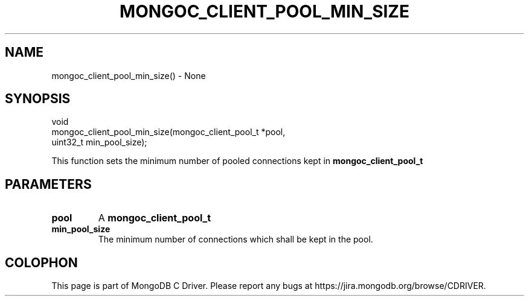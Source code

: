 .\" This manpage is Copyright (C) 2016 MongoDB, Inc.
.\" 
.\" Permission is granted to copy, distribute and/or modify this document
.\" under the terms of the GNU Free Documentation License, Version 1.3
.\" or any later version published by the Free Software Foundation;
.\" with no Invariant Sections, no Front-Cover Texts, and no Back-Cover Texts.
.\" A copy of the license is included in the section entitled "GNU
.\" Free Documentation License".
.\" 
.TH "MONGOC_CLIENT_POOL_MIN_SIZE" "3" "2016\(hy10\(hy19" "MongoDB C Driver"
.SH NAME
mongoc_client_pool_min_size() \- None
.SH "SYNOPSIS"

.nf
.nf
void
mongoc_client_pool_min_size(mongoc_client_pool_t *pool,
                            uint32_t              min_pool_size);
.fi
.fi

This function sets the minimum number of pooled connections kept in
.B mongoc_client_pool_t
.

.SH "PARAMETERS"

.TP
.B
pool
A
.B mongoc_client_pool_t
.
.LP
.TP
.B
min_pool_size
The minimum number of connections which shall be kept in the pool.
.LP


.B
.SH COLOPHON
This page is part of MongoDB C Driver.
Please report any bugs at https://jira.mongodb.org/browse/CDRIVER.